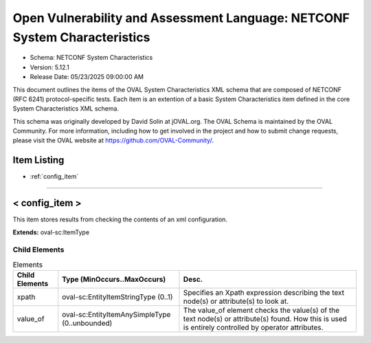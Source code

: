 Open Vulnerability and Assessment Language: NETCONF System Characteristics  
=========================================================
* Schema: NETCONF System Characteristics  
* Version: 5.12.1  
* Release Date: 05/23/2025 09:00:00 AM

This document outlines the items of the OVAL System Characteristics XML schema that are composed of NETCONF (RFC 6241) protocol-specific tests. Each item is an extention of a basic System Characteristics item defined in the core System Characteristics XML schema.

This schema was originally developed by David Solin at jOVAL.org. The OVAL Schema is maintained by the OVAL Community. For more information, including how to get involved in the project and how to submit change requests, please visit the OVAL website at https://github.com/OVAL-Community/.

Item Listing  
---------------------------------------------------------
* :ref:`config_item`  
  
______________
  
.. _config_item:  
  
< config_item >  
---------------------------------------------------------
This item stores results from checking the contents of an xml configuration.

**Extends:** oval-sc:ItemType

Child Elements  
^^^^^^^^^^^^^^^^^^^^^^^^^^^^^^^^^^^^^^^^^^^^^^^^^^^^^^^^^
.. list-table:: Elements  
    :header-rows: 1  
  
    * - Child Elements  
      - Type (MinOccurs..MaxOccurs)  
      - Desc.  
    * - xpath  
      - oval-sc:EntityItemStringType (0..1)  
      - Specifies an Xpath expression describing the text node(s) or attribute(s) to look at.  
    * - value_of  
      - oval-sc:EntityItemAnySimpleType (0..unbounded)  
      - The value_of element checks the value(s) of the text node(s) or attribute(s) found. How this is used is entirely controlled by operator attributes.  
  
